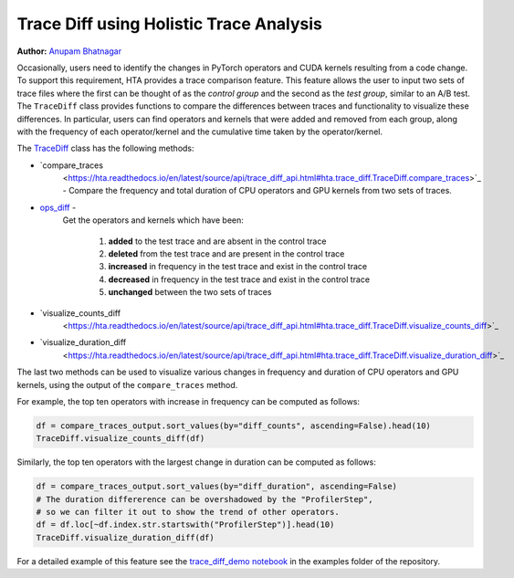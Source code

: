 Trace Diff using Holistic Trace Analysis
========================================

**Author:** `Anupam Bhatnagar <https://github.com/anupambhatnagar>`_

Occasionally, users need to identify the changes in PyTorch operators and CUDA
kernels resulting from a code change. To support this requirement, HTA
provides a trace comparison feature. This feature allows the user to input two
sets of trace files where the first can be thought of as the *control group*
and the second as the *test group*, similar to an A/B test. The ``TraceDiff`` class
provides functions to compare the differences between traces and functionality
to visualize these differences. In particular, users can find operators and
kernels that were added and removed from each group, along with the frequency
of each operator/kernel and the cumulative time taken by the operator/kernel.

The `TraceDiff <https://hta.readthedocs.io/en/latest/source/api/trace_diff_api.html>`_ class 
has the following methods:

* `compare_traces
   <https://hta.readthedocs.io/en/latest/source/api/trace_diff_api.html#hta.trace_diff.TraceDiff.compare_traces>`_ -
   Compare the frequency and total duration of CPU operators and GPU kernels from
   two sets of traces.

* `ops_diff <https://hta.readthedocs.io/en/latest/source/api/trace_diff_api.html#hta.trace_diff.TraceDiff.ops_diff>`_ -
   Get the operators and kernels which have been:

    #. **added** to the test trace and are absent in the control trace
    #. **deleted** from the test trace and are present in the control trace
    #. **increased** in frequency in the test trace and exist in the control trace
    #. **decreased** in frequency in the test trace and exist in the control trace
    #. **unchanged** between the two sets of traces

* `visualize_counts_diff
   <https://hta.readthedocs.io/en/latest/source/api/trace_diff_api.html#hta.trace_diff.TraceDiff.visualize_counts_diff>`_

* `visualize_duration_diff
   <https://hta.readthedocs.io/en/latest/source/api/trace_diff_api.html#hta.trace_diff.TraceDiff.visualize_duration_diff>`_

The last two methods can be used to visualize various changes in frequency and
duration of CPU operators and GPU kernels, using the output of the
``compare_traces`` method.

For example, the top ten operators with increase in frequency can be computed as
follows:

.. code-block:: python

    df = compare_traces_output.sort_values(by="diff_counts", ascending=False).head(10)
    TraceDiff.visualize_counts_diff(df)

.. image:: ../_static/img/hta/counts_diff.png

Similarly, the top ten operators with the largest change in duration can be computed as
follows:

.. code-block:: python

    df = compare_traces_output.sort_values(by="diff_duration", ascending=False)
    # The duration differerence can be overshadowed by the "ProfilerStep",
    # so we can filter it out to show the trend of other operators.
    df = df.loc[~df.index.str.startswith("ProfilerStep")].head(10)
    TraceDiff.visualize_duration_diff(df)

.. image:: ../_static/img/hta/duration_diff.png

For a detailed example of this feature see the `trace_diff_demo notebook
<https://github.com/facebookresearch/HolisticTraceAnalysis/blob/main/examples/trace_diff_demo.ipynb>`_
in the examples folder of the repository.

